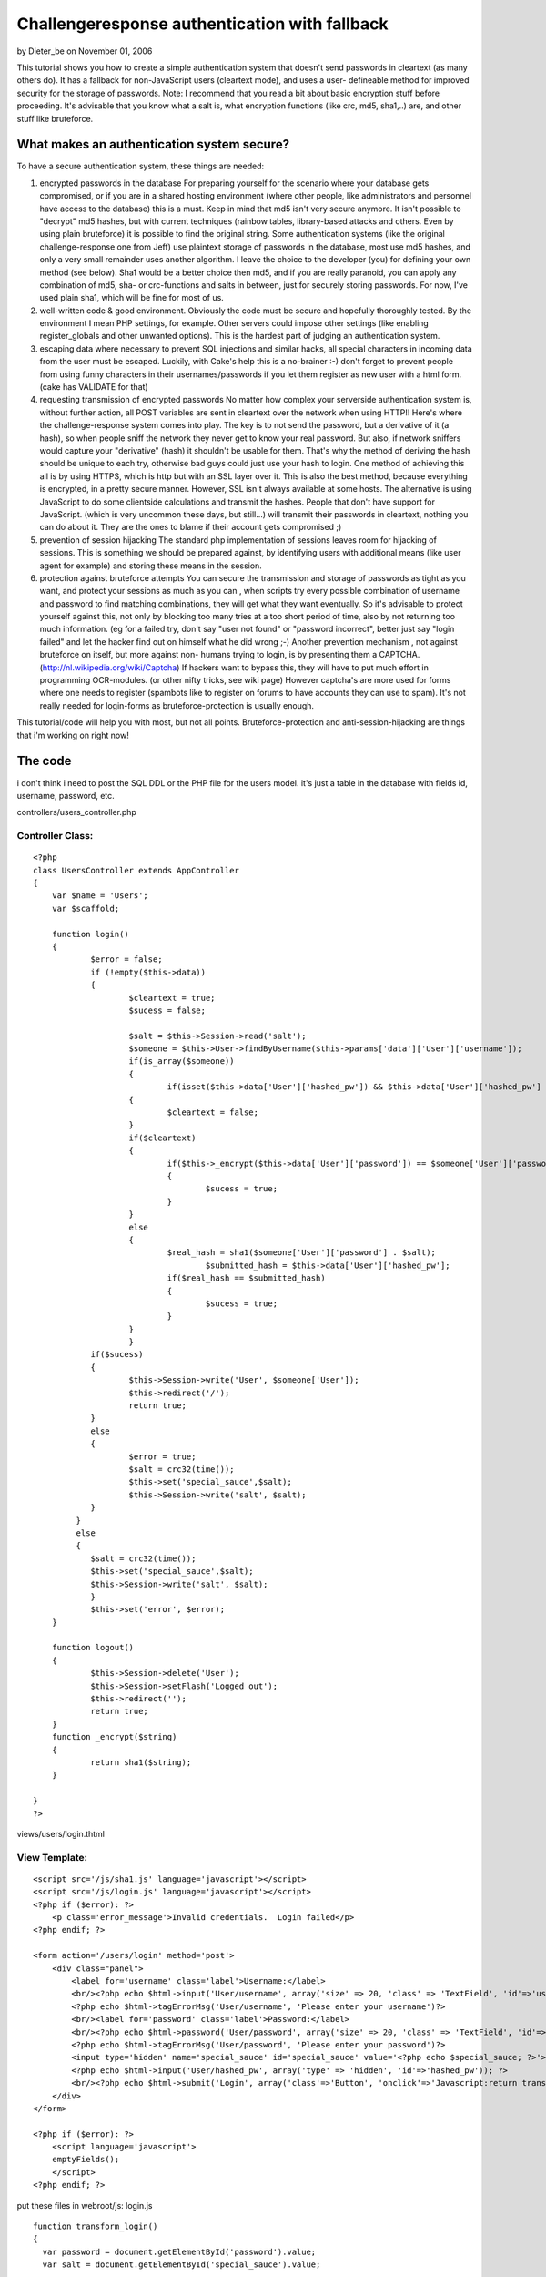 Challengeresponse authentication with fallback
==============================================

by Dieter_be on November 01, 2006

This tutorial shows you how to create a simple authentication system
that doesn't send passwords in cleartext (as many others do). It has a
fallback for non-JavaScript users (cleartext mode), and uses a user-
defineable method for improved security for the storage of passwords.
Note: I recommend that you read a bit about basic encryption stuff
before proceeding. It's advisable that you know what a salt is, what
encryption functions (like crc, md5, sha1,..) are, and other stuff
like bruteforce.


What makes an authentication system secure?
-------------------------------------------
To have a secure authentication system, these things are needed:

#. encrypted passwords in the database For preparing yourself for the
   scenario where your database gets compromised, or if you are in a
   shared hosting environment (where other people, like administrators
   and personnel have access to the database) this is a must. Keep in
   mind that md5 isn't very secure anymore. It isn't possible to
   "decrypt" md5 hashes, but with current techniques (rainbow tables,
   library-based attacks and others. Even by using plain bruteforce) it
   is possible to find the original string. Some authentication systems
   (like the original challenge-response one from Jeff) use plaintext
   storage of passwords in the database, most use md5 hashes, and only a
   very small remainder uses another algorithm. I leave the choice to the
   developer (you) for defining your own method (see below). Sha1 would
   be a better choice then md5, and if you are really paranoid, you can
   apply any combination of md5, sha- or crc-functions and salts in
   between, just for securely storing passwords. For now, I've used plain
   sha1, which will be fine for most of us.
#. well-written code & good environment. Obviously the code must be
   secure and hopefully thoroughly tested. By the environment I mean PHP
   settings, for example. Other servers could impose other settings (like
   enabling register_globals and other unwanted options). This is the
   hardest part of judging an authentication system.
#. escaping data where necessary to prevent SQL injections and similar
   hacks, all special characters in incoming data from the user must be
   escaped. Luckily, with Cake's help this is a no-brainer :-) don't
   forget to prevent people from using funny characters in their
   usernames/passwords if you let them register as new user with a html
   form. (cake has VALIDATE for that)
#. requesting transmission of encrypted passwords No matter how
   complex your serverside authentication system is, without further
   action, all POST variables are sent in cleartext over the network when
   using HTTP!! Here's where the challenge-response system comes into
   play. The key is to not send the password, but a derivative of it (a
   hash), so when people sniff the network they never get to know your
   real password. But also, if network sniffers would capture your
   "derivative" (hash) it shouldn't be usable for them. That's why the
   method of deriving the hash should be unique to each try, otherwise
   bad guys could just use your hash to login. One method of achieving
   this all is by using HTTPS, which is http but with an SSL layer over
   it. This is also the best method, because everything is encrypted, in
   a pretty secure manner. However, SSL isn't always available at some
   hosts. The alternative is using JavaScript to do some clientside
   calculations and transmit the hashes. People that don't have support
   for JavaScript. (which is very uncommon these days, but still...) will
   transmit their passwords in cleartext, nothing you can do about it.
   They are the ones to blame if their account gets compromised ;)
#. prevention of session hijacking The standard php implementation of
   sessions leaves room for hijacking of sessions. This is something we
   should be prepared against, by identifying users with additional means
   (like user agent for example) and storing these means in the session.
#. protection against bruteforce attempts You can secure the
   transmission and storage of passwords as tight as you want, and
   protect your sessions as much as you can , when scripts try every
   possible combination of username and password to find matching
   combinations, they will get what they want eventually. So it's
   advisable to protect yourself against this, not only by blocking too
   many tries at a too short period of time, also by not returning too
   much information. (eg for a failed try, don't say "user not found" or
   "password incorrect", better just say "login failed" and let the
   hacker find out on himself what he did wrong ;-) Another prevention
   mechanism , not against bruteforce on itself, but more against non-
   humans trying to login, is by presenting them a CAPTCHA.
   (`http://nl.wikipedia.org/wiki/Captcha`_) If hackers want to bypass
   this, they will have to put much effort in programming OCR-modules.
   (or other nifty tricks, see wiki page) However captcha's are more used
   for forms where one needs to register (spambots like to register on
   forums to have accounts they can use to spam). It's not really needed
   for login-forms as bruteforce-protection is usually enough.

This tutorial/code will help you with most, but not all points.
Bruteforce-protection and anti-session-hijacking are things that i'm
working on right now!


The code
--------
i don't think i need to post the SQL DDL or the PHP file for the users
model. it's just a table in the database with fields id, username,
password, etc.

controllers/users_controller.php

Controller Class:
`````````````````

::

    <?php 
    class UsersController extends AppController
    {
        var $name = 'Users';
        var $scaffold;
    
    	function login()
    	{
    		$error = false;
    		if (!empty($this->data))
    		{
         		$cleartext = true;
         		$sucess = false;
         		
         		$salt = $this->Session->read('salt');
    	 		$someone = $this->User->findByUsername($this->params['data']['User']['username']);
    	 		if(is_array($someone))
    	 		{
    		 		if(isset($this->data['User']['hashed_pw']) && $this->data['User']['hashed_pw'] )
        	    	{
            			$cleartext = false;
            		}
            		if($cleartext)
            		{
            			if($this->_encrypt($this->data['User']['password']) == $someone['User']['password'])
            			{
            				$sucess = true;
            			}	
            		}
            		else
            		{
            			$real_hash = sha1($someone['User']['password'] . $salt);
    					$submitted_hash = $this->data['User']['hashed_pw'];
            			if($real_hash == $submitted_hash)
            			{
            				$sucess = true;
            			}	
            		}
     			}
            	if($sucess)
            	{
            		$this->Session->write('User', $someone['User']);
            		$this->redirect('/');
            		return true;
            	}
            	else
             	{
             		$error = true;
             		$salt = crc32(time());
             		$this->set('special_sauce',$salt);
             		$this->Session->write('salt', $salt);
             	}
             }
             else
             {
             	$salt = crc32(time());
             	$this->set('special_sauce',$salt);
             	$this->Session->write('salt', $salt);
         	}
          	$this->set('error', $error);
        }
    
    	function logout()
    	{
    		$this->Session->delete('User');
    		$this->Session->setFlash('Logged out');
    		$this->redirect('');
    		return true;
    	}
    	function _encrypt($string)
    	{
    		return sha1($string);
    	}
    	    
    }
    ?>

views/users/login.thtml

View Template:
``````````````

::

    
    <script src='/js/sha1.js' language='javascript'></script>
    <script src='/js/login.js' language='javascript'></script>
    <?php if ($error): ?>
        <p class='error_message'>Invalid credentials.  Login failed</p>
    <?php endif; ?>
    
    <form action='/users/login' method='post'>
    	<div class="panel">
            <label for='username' class='label'>Username:</label>
            <br/><?php echo $html->input('User/username', array('size' => 20, 'class' => 'TextField', 'id'=>'username')); ?>
            <?php echo $html->tagErrorMsg('User/username', 'Please enter your username')?>
            <br/><label for='password' class='label'>Password:</label>
            <br/><?php echo $html->password('User/password', array('size' => 20, 'class' => 'TextField', 'id'=>"password")); ?>
            <?php echo $html->tagErrorMsg('User/password', 'Please enter your password')?>
            <input type='hidden' name='special_sauce' id='special_sauce' value='<?php echo $special_sauce; ?>'>
            <?php echo $html->input('User/hashed_pw', array('type' => 'hidden', 'id'=>'hashed_pw')); ?>
            <br/><?php echo $html->submit('Login', array('class'=>'Button', 'onclick'=>'Javascript:return transform_login();')); ?>
        </div>
    </form>
    
    <?php if ($error): ?>
        <script language='javascript'>
    	emptyFields();
        </script>
    <?php endif; ?>

put these files in webroot/js:
login.js

::

    
    function transform_login()
    {
      var password = document.getElementById('password').value;
      var salt = document.getElementById('special_sauce').value;
      
      var hash = sha1Hash(encrypt(password) + salt);
      var fake_pass = randomString(password.length);
      document.getElementById('hashed_pw').value = hash;
      document.getElementById('password').value = fake_pass;
      
    }
    function randomString(len)
    {
    	var chars = "0123456789ABCDEFGHIJKLMNOPQRSTUVWXTZabcdefghiklmnopqrstuvwxyz";
    	var randomstring = '';
    	for (var i=0; i<len; i++)
    	{
    		var rnum = Math.floor(Math.random() * chars.length);
    		randomstring += chars.substring(rnum,rnum+1);
    	}
    	return randomstring;
    }
    function emptyFields()
    {
            document.getElementById('password').value = "";
            document.getElementById('username').value = "";
    }
    function encrypt(str)
    {
    	return sha1Hash(str);
    }

sha1.js
get it here: `http://www.ifisgeek.com/js/sha1.js`_

How does it work?
-----------------
The visitor goes to /users/login. A unique salt is generated, and is
made available in 2 places: in the session, and in the view code.
When the page has loaded, the salt is in the HTML source code. the
user enters his username and password. Before submitting, the
JavaScript function transform_login() is called and the hash is
calculated based on the entered password, and the salt that is made
available through the HTML code. This hash is put in an extra field,
and the password is replaced with a random string that has equal
length of the original password. (so that the number of stars doesn't
change in the html form input field).
The form is submitted to the same login action, where the password
(the hash of it) is drawn from the database, together with the salt
that is available in the session. the hashes get compared et voila.
If the client doesn't have JavaScript enabled, nothing special
happens, and the username/password are sent in plaintext over the
network. In the controller the password only goes through the first
encryption step so it can be compared with the password from the
database. You can create whatever encryption function you want, i've
choosen just sha1() for it. Just don't forget to change it both in the
controller as in the login.js
If the login failed, a new salt is generated and made available in the
same 2 places, $error is set to true so the user will see the warning
and will be shown 2 new emptied fields for his uername and password.

One might ask: why the fallback? Isn't it too insecure to accept
cleartext logins?
The answer lies in the transmitting, not in the accepting. If the user
doesn't have js enabled, he will transmit his password in plaintext,
and the security issue here is that some might sniff the network and
pick it up. And use that (plaintext) password to login. For the
"hacker" it doesn't matter if the password gets encrypted or not when
he tries to login, he has the original password anyway.
So just disallowing the cleartext login on itself does not improve
security at all.
However, what would help is creating clientside code that needs
javascript to submit the form. eg without js you wouldn't even be able
to submit your password in cleartext.
This is also a point that i'm working on right now: in my next
version, the developer (you, me) will be able to choose (by setting a
var), if a user can submit in cleartext. This option will totally
prevent non-javascript users from being able to login, but for their
own good.


Access control
--------------
If somebody logs in now, you can be pretty sure the user is who he
claims to be. Controlling what he can and can't do, however is
something else. CakePHP offers ACL for this. the acl mechanism on
itself is very decent, however if you store all your acl-data in your
database, i recommend using a plugin to control it, because manually
editing isn't very straightforward. Some tools for this are

#. `http://cakeforge.org/projects/acm/`_
#. `http://www.noswad.me.uk/MiBlog/ACLPart2`_

but personally, i just use the ini-file method, which is pretty much
the same, accept that it's much easier (just edit the text file) to
controll the acos and aros.

credits
-------
Jeff Read's article, which i've taken inspiration from, can be found
here:
`http://www.ifisgeek.com/tutorials/show/secure_logins_with_challengere
sponse`_

.. _http://www.noswad.me.uk/MiBlog/ACLPart2: http://www.noswad.me.uk/MiBlog/ACLPart2
.. _http://www.ifisgeek.com/js/sha1.js: http://www.ifisgeek.com/js/sha1.js
.. _http://cakeforge.org/projects/acm/: http://cakeforge.org/projects/acm/
.. _http://www.ifisgeek.com/tutorials/show/secure_logins_with_challengeresponse: http://www.ifisgeek.com/tutorials/show/secure_logins_with_challengeresponse
.. _http://nl.wikipedia.org/wiki/Captcha: http://nl.wikipedia.org/wiki/Captcha
.. meta::
    :title: Challengeresponse authentication with fallback
    :description: CakePHP Article related to secure login challen,login,dauth,challenge response,secure,Tutorials
    :keywords: secure login challen,login,dauth,challenge response,secure,Tutorials
    :copyright: Copyright 2006 Dieter_be
    :category: tutorials

